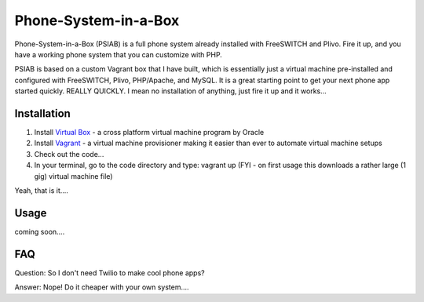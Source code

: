 Phone-System-in-a-Box
==============

Phone-System-in-a-Box (PSIAB) is a full phone system already installed with FreeSWITCH and Plivo. Fire it up, and you have a working phone system that you can customize with PHP.


PSIAB is based on a custom Vagrant box that I have built, which is essentially just a virtual machine pre-installed and configured with FreeSWITCH, Plivo, PHP/Apache, and MySQL. 
It is a great starting point to get your next phone app started quickly. REALLY QUICKLY. I mean no installation of anything, just fire it up and it works...


Installation
------------

1. Install `Virtual Box <https://www.virtualbox.org/>`_ - a cross platform virtual machine program by Oracle

2. Install `Vagrant <http://www.vagrantup.com>`_ - a virtual machine provisioner making it easier than ever to automate virtual machine setups

3. Check out the code...

4. In your terminal, go to the code directory and type: vagrant up (FYI - on first usage this downloads a rather large (1 gig) virtual machine file)

Yeah, that is it....


Usage
-----

coming soon....

FAQ
---

Question: So I don't need Twilio to make cool phone apps?

Answer: Nope! Do it cheaper with your own system....







